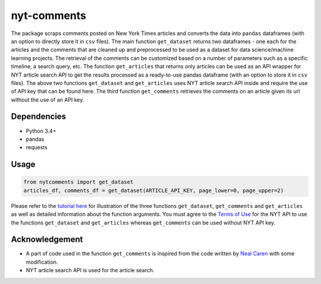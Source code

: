 nyt-comments
******************************

The package scraps comments posted on New York Times articles and converts the data into ``pandas`` dataframes (with an option to directly store it in ``csv`` files). The main function ``get_dataset`` returns two dataframes - one each for the articles and the comments that are cleaned up and preprocessed to be used as a dataset for data science/machine learning projects. The retrieval of the comments can be customized based on a number of parameters such as a specific timeline, a search query, etc. The function ``get_articles`` that returns only articles can be used as an API wrapper for NYT article search API to get the results processed as a ready-to-use pandas dataframe (with an option to store it in ``csv`` files). The above two functions ``get_dataset`` and ``get_articles`` uses NYT article search API inside and require the use of API key that can be found here. The third function ``get_comments`` retrieves the comments on an article given its url without the use of an API key.


Dependencies
------------
* Python 3.4+
* pandas 
* requests

Usage
-------
.. code:: python

  from nytcomments import get_dataset
  articles_df, comments_df = get_dataset(ARTICLE_API_KEY, page_lower=0, page_upper=2)

Please refer to the `tutorial here <https://github.com/AashitaK/nyt-comments/blob/master/Tutorial.ipynb>`_ for illustration of the three functions ``get_dataset``, ``get_comments`` and ``get_articles`` as well as detailed information about the function arguments. You must agree to the `Terms of Use <http://developer.nytimes.com/tou>`_ for the NYT API to use the functions ``get_dataset`` and ``get_articles`` whereas ``get_comments`` can be used without NYT API key.

Acknowledgement
---------------
* A part of code used in the function ``get_comments`` is inspired from the code written by `Neal Caren <http://nealcaren.web.unc.edu/scraping-comments-from-the-new-york-times/>`_ with some modification.
* NYT article search API is used for the article search.



